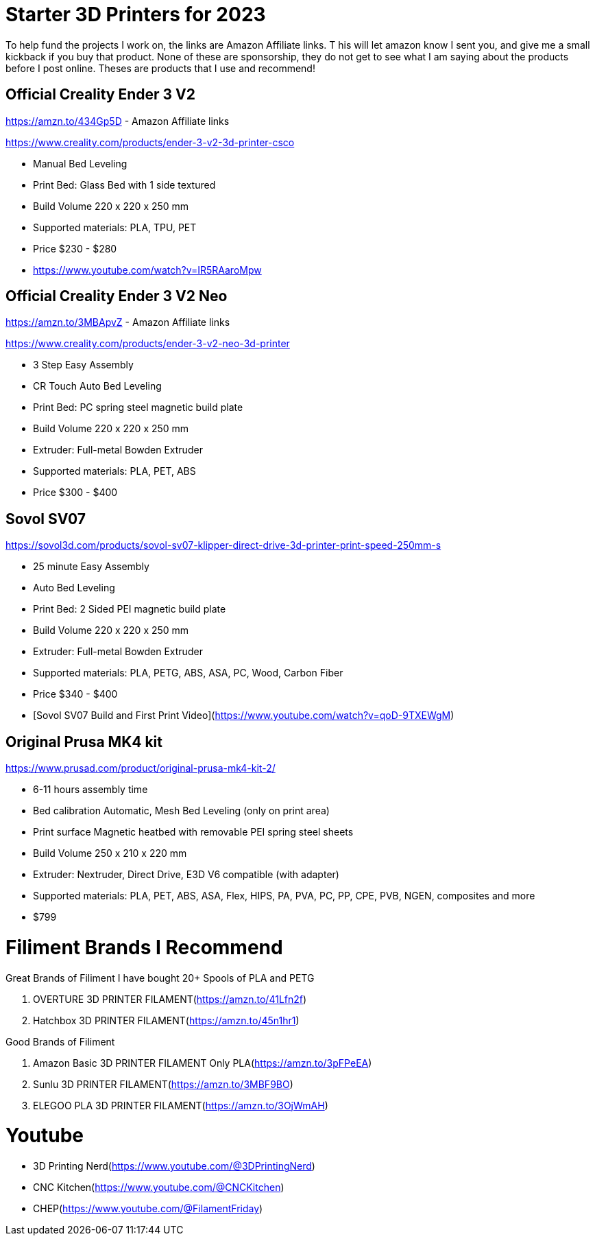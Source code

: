 = Starter 3D Printers for 2023

To help fund the projects I work on, the links are Amazon Affiliate links. T
his will let amazon know I sent you, and give me a small kickback if you buy that product. 
None of these are sponsorship, they do not get to see what I am saying about the products before I post online. 
Theses are products that I use and recommend!

== Official Creality Ender 3 V2
https://amzn.to/434Gp5D - Amazon Affiliate links

https://www.creality.com/products/ender-3-v2-3d-printer-csco

* Manual Bed Leveling
* Print Bed: Glass Bed with 1 side textured
* Build Volume 220 x 220 x 250 mm
* Supported materials: PLA, TPU, PET
* Price $230 - $280
* https://www.youtube.com/watch?v=IR5RAaroMpw


== Official Creality Ender 3 V2 Neo
https://amzn.to/3MBApvZ - Amazon Affiliate links

https://www.creality.com/products/ender-3-v2-neo-3d-printer

* 3 Step Easy Assembly
* CR Touch Auto Bed Leveling
* Print Bed: PC spring steel magnetic build plate
* Build Volume 220 x 220 x 250 mm
* Extruder: Full-metal Bowden Extruder
* Supported materials: PLA, PET, ABS
* Price $300 - $400

== Sovol SV07
https://sovol3d.com/products/sovol-sv07-klipper-direct-drive-3d-printer-print-speed-250mm-s

* 25 minute Easy Assembly
* Auto Bed Leveling
* Print Bed: 2 Sided PEI magnetic build plate
* Build Volume 220 x 220 x 250 mm
* Extruder: Full-metal Bowden Extruder
* Supported materials: PLA, PETG, ABS, ASA, PC, Wood, Carbon Fiber
* Price $340 - $400
* [Sovol SV07 Build and First Print Video](https://www.youtube.com/watch?v=qoD-9TXEWgM)


== Original Prusa MK4 kit
https://www.prusad.com/product/original-prusa-mk4-kit-2/

* 6-11 hours assembly time
* Bed calibration Automatic, Mesh Bed Leveling (only on print area)
* Print surface Magnetic heatbed with removable PEI spring steel sheets
* Build Volume 250 x 210 x 220 mm
* Extruder: Nextruder, Direct Drive, E3D V6 compatible (with adapter)
* Supported materials: PLA, PET, ABS, ASA, Flex, HIPS, PA, PVA, PC, PP, CPE, PVB, NGEN, composites and more
* $799


= Filiment Brands I Recommend

Great Brands of Filiment I have bought 20+ Spools of PLA and PETG

. OVERTURE 3D PRINTER FILAMENT(https://amzn.to/41Lfn2f)
. Hatchbox 3D PRINTER FILAMENT(https://amzn.to/45n1hr1)


Good Brands of Filiment

. Amazon Basic 3D PRINTER FILAMENT Only PLA(https://amzn.to/3pFPeEA)
. Sunlu 3D PRINTER FILAMENT(https://amzn.to/3MBF9BO)
. ELEGOO PLA 3D PRINTER FILAMENT(https://amzn.to/3OjWmAH)

= Youtube 

* 3D Printing Nerd(https://www.youtube.com/@3DPrintingNerd)
 
* CNC Kitchen(https://www.youtube.com/@CNCKitchen)

* CHEP(https://www.youtube.com/@FilamentFriday)
